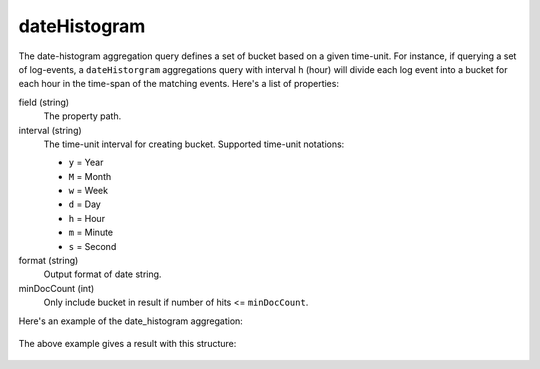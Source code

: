 dateHistogram
==============

The date-histogram aggregation query defines a set of bucket based on a given time-unit. For instance,
if querying a set of log-events,  a ``dateHistorgram`` aggregations query with interval ``h`` (hour) will divide each log
event into a bucket for each hour in the time-span of the matching events. Here's a list of properties:

field (string)
  The property path.

interval (string)
  The time-unit interval for creating bucket. Supported time-unit notations:

  * ``y`` = Year
  * ``M`` = Month
  * ``w`` = Week
  * ``d`` = Day
  * ``h`` = Hour
  * ``m`` = Minute
  * ``s`` = Second

format (string)
  Output format of date string.

minDocCount (int)
  Only include bucket in result if number of hits <= ``minDocCount``.

Here's an example of the date_histogram aggregation:

  .. literalinclude:: code/date-histogram-query.json
     :language: json

The above example gives a result with this structure:

  .. literalinclude:: code/date-histogram-result.json
     :language: json

